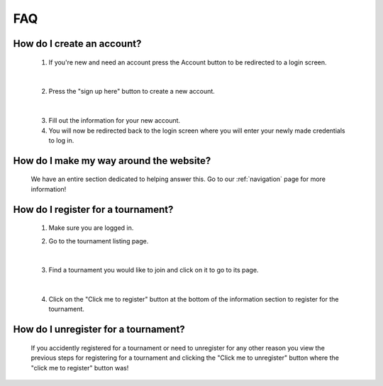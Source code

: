 FAQ
======

**How do I create an account?**
----------------------------------
	
	1. If you're new and need an account press the Account button to be redirected to a login screen.
	
		.. image:: AccountMKP.png
			:scale: 50%
		
	|	
	
	2. Press the "sign up here" button to create a new account.
	
		.. image:: SignUpMKP.png
			:scale: 70%
		
	|
	
	3. Fill out the information for your new account.
	
	4. You will now be redirected back to the login screen where you will enter your newly made credentials to log in.
	
**How do I make my way around the website?**
----------------------------------------------
	We have an entire section dedicated to helping answer this. Go to our :ref:`navigation` page for more information!
	
**How do I register for a tournament?**
------------------------------------------

	1. Make sure you are logged in.
	
	2. Go to the tournament listing page.
	
		.. image:: tournamentMKP.png
			:scale: 50%
		
	|
	
	3. Find a tournament you would like to join and click on it to go to its page.
	
		.. image:: registertournamentMKP.png
			:scale: 50%
		
	|
	
	4. Click on the "Click me to register" button at the bottom of the information section to register for the tournament.
	
**How do I unregister for a tournament?**
--------------------------------------------------------------------
	If you accidently registered for a tournament or need to unregister for any other reason you view the previous steps 
	for registering for a tournament and clicking the "Click me to unregister" button where the "click me to register" button was!

